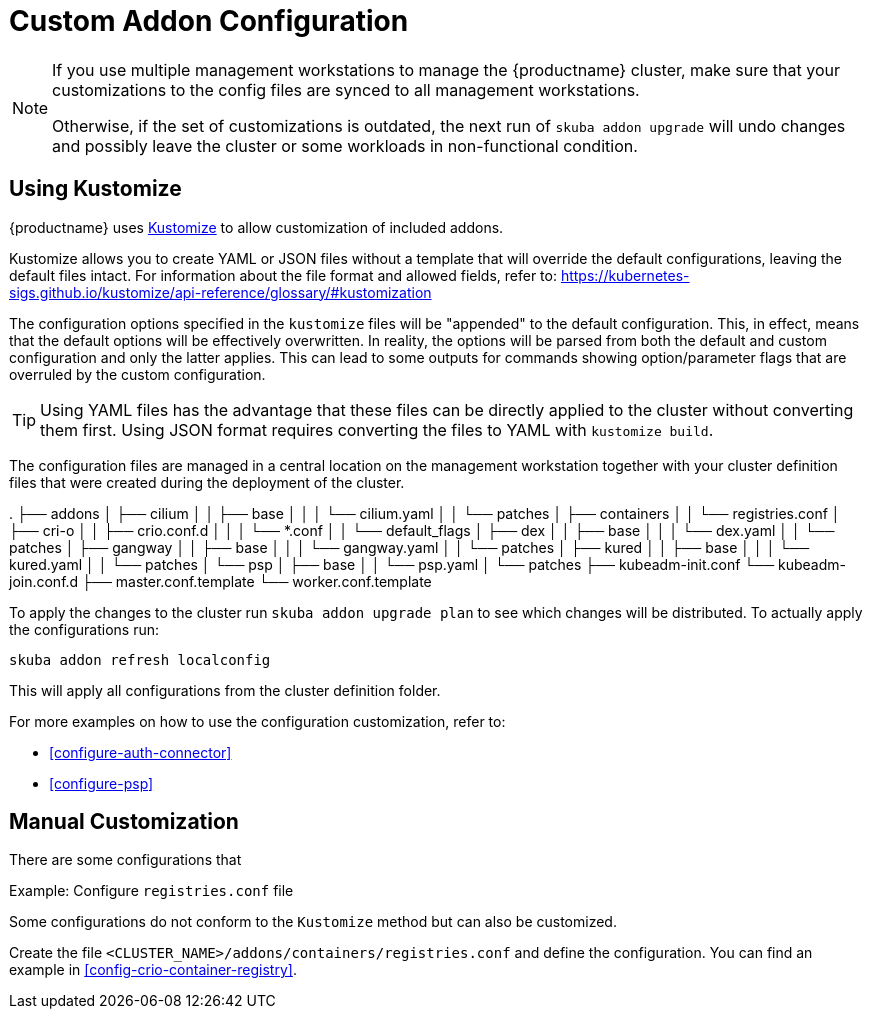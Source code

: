 [#addon-kustomize]
= Custom Addon Configuration

[NOTE]
====
If you use multiple management workstations to manage the {productname} cluster, make sure
that your customizations to the config files are synced to all management workstations.

Otherwise, if the set of customizations is outdated, the next run of `skuba addon upgrade` will
undo changes and possibly leave the cluster or some workloads in non-functional condition.
====

== Using Kustomize

{productname} uses link:https://github.com/kubernetes-sigs/kustomize[Kustomize]
to allow customization of included addons.

Kustomize allows you to create YAML or JSON files without a template that will override
the default configurations, leaving the default files intact. For information about
the file format and allowed fields, refer to: https://kubernetes-sigs.github.io/kustomize/api-reference/glossary/#kustomization

The configuration options specified in the `kustomize` files will be "appended" to the
default configuration. This, in effect, means that the default options will be effectively overwritten.
In reality, the options will be parsed from both the default and custom configuration and only the latter applies.
This can lead to some outputs for commands showing option/parameter flags that are overruled by the custom configuration.

[TIP]
====
Using YAML files has the advantage that these files can be directly applied to the cluster
without converting them first. Using JSON format requires converting the files to YAML with `kustomize build`.
====

The configuration files are managed in a central location on the management workstation
together with your cluster definition files that were created during the deployment of the cluster.

====
.
├── addons
│   ├── cilium
│   │   ├── base
│   │   │   └── cilium.yaml
│   │   └── patches
│   ├── containers
│   │   └── registries.conf
│   ├── cri-o
│   │   ├── crio.conf.d
│   │   │   └── *.conf
│   │   └── default_flags
│   ├── dex
│   │   ├── base
│   │   │   └── dex.yaml
│   │   └── patches
│   ├── gangway
│   │   ├── base
│   │   │   └── gangway.yaml
│   │   └── patches
│   ├── kured
│   │   ├── base
│   │   │   └── kured.yaml
│   │   └── patches
│   └── psp
│       ├── base
│       │   └── psp.yaml
│       └── patches
├── kubeadm-init.conf
└── kubeadm-join.conf.d
    ├── master.conf.template
    └── worker.conf.template
====

To apply the changes to the cluster run `skuba addon upgrade plan` to see
which changes will be distributed. To actually apply the configurations run:

----
skuba addon refresh localconfig
----

This will apply all configurations from the cluster definition folder.

For more examples on how to use the configuration customization, refer to:

* <<configure-auth-connector>>
* <<configure-psp>>

== Manual Customization

There are some configurations that

Example: Configure `registries.conf` file

Some configurations do not conform to the `Kustomize` method but can also be customized.

Create the file `<CLUSTER_NAME>/addons/containers/registries.conf` and define the
configuration. You can find an example in <<config-crio-container-registry>>.
